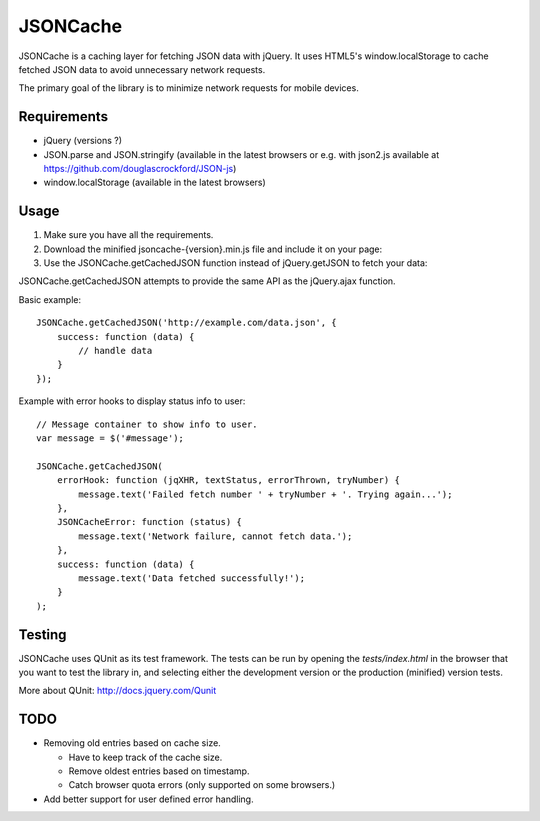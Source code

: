 =========
JSONCache
=========

JSONCache is a caching layer for fetching JSON data with jQuery. It
uses HTML5's window.localStorage to cache fetched JSON data to avoid
unnecessary network requests.

The primary goal of the library is to minimize network requests for
mobile devices.

Requirements
------------

- jQuery (versions ?)

- JSON.parse and JSON.stringify (available in the latest browsers or
  e.g. with json2.js available at
  https://github.com/douglascrockford/JSON-js)

- window.localStorage (available in the latest browsers)

Usage
-----

1. Make sure you have all the requirements.

2. Download the minified jsoncache-{version}.min.js file and include
   it on your page:

3. Use the JSONCache.getCachedJSON function instead of jQuery.getJSON
   to fetch your data:

JSONCache.getCachedJSON attempts to provide the same API as the
jQuery.ajax function.

Basic example:

::

    JSONCache.getCachedJSON('http://example.com/data.json', {
        success: function (data) {
            // handle data
        }
    });

Example with error hooks to display status info to user:

::

    // Message container to show info to user.
    var message = $('#message');

    JSONCache.getCachedJSON(
        errorHook: function (jqXHR, textStatus, errorThrown, tryNumber) {
            message.text('Failed fetch number ' + tryNumber + '. Trying again...');
        },
        JSONCacheError: function (status) {
            message.text('Network failure, cannot fetch data.');
        },
        success: function (data) {
            message.text('Data fetched successfully!');
        }
    );

Testing
-------

JSONCache uses QUnit as its test framework. The tests can be run by
opening the `tests/index.html` in the browser that you want to test
the library in, and selecting either the development version or the
production (minified) version tests.

More about QUnit: http://docs.jquery.com/Qunit

TODO
----

- Removing old entries based on cache size.

  - Have to keep track of the cache size.

  - Remove oldest entries based on timestamp.

  - Catch browser quota errors (only supported on some browsers.)

- Add better support for user defined error handling.
